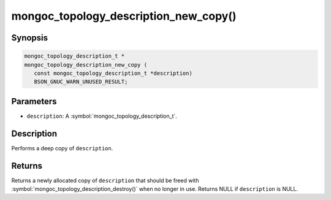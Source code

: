 .. _mongoc_topology_description_new_copy

mongoc_topology_description_new_copy()
======================================

Synopsis
--------

.. code-block:: c

  mongoc_topology_description_t *
  mongoc_topology_description_new_copy (
     const mongoc_topology_description_t *description)
     BSON_GNUC_WARN_UNUSED_RESULT;

Parameters
----------

* ``description``: A :symbol:`mongoc_topology_description_t`.

Description
-----------

Performs a deep copy of ``description``.

Returns
-------

Returns a newly allocated copy of ``description`` that should be freed with :symbol:`mongoc_topology_description_destroy()` when no longer in use. Returns NULL if ``description`` is NULL.
